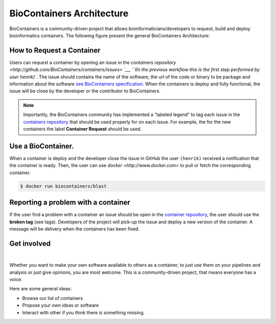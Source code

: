 BioContainers Architecture
==============================

BioContainers is a community-driven project that allows bioinformaticians/developers to request, build and deploy bioinformatics containers. The following figure present the general BioContainers Architecture:

.. image:: images/arch.png
   :alt: BioContainers Architecture.

How to Request a Container
-------------------------------

Users can request a container by opening an issue in the `containers repository <http://github.com/BioContainers/containers/issues> `__, ``(In the previous workflow this is the first step performed by user henrik)``. The issue should contains the name of the software, the url of the code or binary to be package and information about the software `see BioContainers specification <http://github.com/BioContainers/container-specs.md>`__. When the containers is deploy and fully functional, the issue will be close by the developer or the contributor to BioContainers.

.. note:: Importantly, the BioContainers community has implemented a "labeled legend" to tag each issue in the `containers repository <http://github.com/BioContainers/containers/issues>`__ that should be used properly for on each issue. For example, the for the new containers the label **Container Request** should be used.

Use a BioContainer.
----------------------

When a container is deploy and the developer close the issue in GitHub the user ``(henrik)`` received a notification that the container is ready. Then, the user can use `docker <http://www.docker.com>` to pull or fetch the corresponding container.

.. code-block:: bash

   $ docker run biocontainers/blast

Reporting a problem with a container
-------------------------------------

If the user find a problem with a container an issue should be open in
the `container repository <https://github.com/BioContainers/containers/issues>`__, the user should use the **broken tag** (see tags). Developers of the project will pick-up the issue and deploy a new version of the container. A message will be delivery when the containers has been fixed.

Get involved
----------------------

|Slack|    |Gitter|      |IRC|

Whether you want to make your own software available to others as a container, to just use them on your pipelines and analysis or just give opinions, you are most welcome. This is a community-driven project, that
means everyone has a voice.

Here are some general ideas:

-  Browse our list of containers
-  Propose your own ideas or software
-  Interact with other if you think there is something missing.


.. |Slack| image:: https://img.shields.io/badge/slack-join%20chat-ff69b4.svg
   :target: https://biocontainers.slack.com
.. |Gitter| image:: https://badges.gitter.im/BioJS.png
   :target: https://gitter.im/biocontainers/Lobby
.. |IRC| image:: https://img.shields.io/badge/irc-%23BioContainers-yellow.svg
   :target: https://kiwiirc.com/client/irc.freenode.net/BioContainers